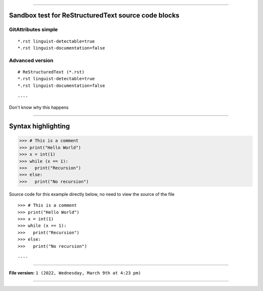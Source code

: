 
----

Sandbox test for ReStructuredText source code blocks
====


GitAttributes simple
-----------------

::

*.rst linguist-detectable=true
*.rst linguist-documentation=false

::

Advanced version
-----------------

::

    # ReStructuredText (*.rst)
    *.rst linguist-detectable=true
    *.rst linguist-documentation=false

::

----

Don't know why this happens

----

Syntax highlighting
====

>>> # This is a comment
>>> print("Hello World")
>>> x = int(1)
>>> while (x == 1):
>>>   print("Recursion")
>>> else:
>>>   print("No recursion")

Source code for this example directly below, no need to view the source of the file

::

>>> # This is a comment
>>> print("Hello World")
>>> x = int(1)
>>> while (x == 1):
>>>   print("Recursion")
>>> else:
>>>   print("No recursion")

::

----

..
  Comment block
..

  ..
    Indented comment block
  ..

----

**File version:** ``1 (2022, Wednesday, March 9th at 4:23 pm)``

----
